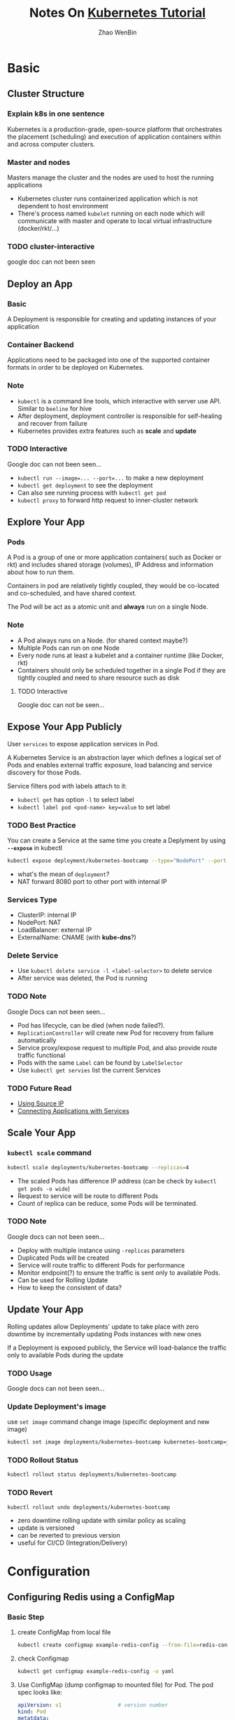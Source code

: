 #+TITLE: Notes On [[https://kubernetes.io/docs/tutorials/][Kubernetes Tutorial]]
#+AUTHOR: Zhao WenBin

* Basic
** Cluster Structure

*** Explain k8s in one sentence

 Kubernetes is a production-grade, open-source platform that orchestrates the
 placement (scheduling) and execution of application containers within and
 across computer clusters.

*** Master and nodes

 Masters manage the cluster and the nodes are used to host the running applications
 - Kubernetes cluster runs containerized application which is not
   dependent to host environment
 - There's process named =kubelet= running on each node which will
   communicate with master and operate to local virtual infrastructure
   (docker/rkt/...)

*** TODO cluster-interactive

 google doc can not been seen
** Deploy an App

*** Basic

 A Deployment is responsible for creating and updating instances of your application

*** Container Backend
    
 Applications need to be packaged into one of the supported container formats in order to be deployed on Kubernetes.

*** Note

 - =kubectl= is a command line tools, which interactive with server use API. Similar to =beeline= for hive
 - After deployment, deployment controller is responsible for self-healing and recover from failure
 - Kubernetes provides extra features such as *scale* and *update*

*** TODO Interactive

 Google doc can not been seen...

 - ~kubectl run --image=... --port=...~ to make a new deployment
 - ~kubectl get deployment~ to see the deployment
 - Can also see running process with ~kubectl get pod~
 - ~kubectl proxy~ to forward http request to inner-cluster network

** Explore Your App

*** Pods

 A Pod is a group of one or more application containers( such as Docker or rkt) and 
 includes shared storage (volumes), IP Address and information about how to run them.

 Containers in pod are relatively tightly coupled, they would be co-located and co-scheduled,
 and have shared context.

 The Pod will be act as a atomic unit and *always* run on a single Node.

*** Note


- A Pod always runs on a Node. (for shared context maybe?)
- Multiple Pods can run on one Node
- Every node runs at least a kubelet and a container runtime (like Docker, rkt)
- Containers should only be scheduled together in a single Pod if they
  are tightly coupled and need to share resource such as disk

**** TODO Interactive

 Google doc can not be seen...

** Expose Your App Publicly

User =services= to expose application services in Pod.

A Kubernetes Service is an abstraction layer which defines a logical
set of Pods and enables external traffic exposure, load balancing and
service discovery for those Pods.

Service filters pod with labels attach to it:
- =kubectl get= has option =-l= to select label
- ~kubectl label pod <pod-name> key=value~ to set label

*** TODO Best Practice

You can create a Service at the same time you create a Deplyment by using *=--expose=* in kubectl
#+BEGIN_SRC bash
  kubectl expose deployment/kubernetes-bootcamp --type="NodePort" --port 8080
#+END_SRC

- what's the mean of =deployment=?
- NAT forward 8080 port to other port with internal IP

*** Services Type

- ClusterIP: internal IP
- NodePort: NAT
- LoadBalancer: external IP
- ExternalName: CNAME (with *kube-dns*?)

*** Delete Service

- Use ~kubectl delete service -l <label-selector>~ to delete service
- After service was deleted, the Pod is running 

*** TODO Note

 Google Docs can not been seen...

 - Pod has lifecycle, can be died (when node failed?).
 - =ReplicationController= will create new Pod for recovery from failure automatically
 - Service proxy/expose request to multiple Pod, and also provide route traffic functional
 - Pods with the same =Label= can be found by =LabelSelector=
 - Use =kubectl get servies= list the current Services

*** TODO Future Read

- [[https://kubernetes.io/docs/tutorials/services/source-ip/][Using Source IP]]
- [[https://kubernetes.io/docs/concepts/services-networking/connect-applications-service][Connecting Applications with Services]]

** Scale Your App

*** =kubectl scale= command

 #+BEGIN_SRC bash
   kubectl scale deployments/kubernetes-bootcamp --replicas=4
 #+END_SRC

 - The scaled Pods has difference IP address (can be check by =kubectl get pods -o wide=)
 - Request to service will be route to different Pods
 - Count of replica can be reduce, some Pods will be terminated.

*** TODO Note

 Google docs can not been seen...

 - Deploy with multiple instance using =-replicas= parameters
 - Duplicated Pods will be created
 - Service will route traffic to different Pods for performance
 - Monitor endpoint(?) to ensure the traffic is sent only to available Pods.
 - Can be used for Rolling Update
 - How to keep the consistent of data?

** Update Your App

Rolling updates allow Deployments' update to take place with zero
downtime by incrementally updating Pods instances with new ones

If a Deployment is exposed publicly, the Service will load-balance the
traffic only to available Pods during the update

*** TODO Usage

Google docs can not been seen...

*** Update Deployment's image

 use =set image= command change image (specific deployment and new image)

 #+BEGIN_SRC bash
   kubectl set image deployments/kubernetes-bootcamp kubernetes-bootcamp=jocatalin/kubernetes-bootcamp:v2
 #+END_SRC

*** TODO Rollout Status

 #+BEGIN_SRC bash
   kubectl rollout status deployments/kubernetes-bootcamp
 #+END_SRC

*** TODO Revert

 #+BEGIN_SRC bash
   kubectl rollout undo deployments/kubernetes-bootcamp
 #+END_SRC

 - zero downtime rolling update with similar policy as scaling
 - update is versioned
 - can be reverted to previous version
 - useful for CI/CD (Integration/Delivery)

* Configuration

** Configuring Redis using a ConfigMap

*** Basic Step

1. create ConfigMap from local file
   #+BEGIN_SRC bash
     kubectl create configmap example-redis-config --from-file=redis-config
   #+END_SRC
2. check Configmap
   #+BEGIN_SRC bash
     kubectl get configmap example-redis-config -o yaml
   #+END_SRC
3. Use ConfigMap (dump configmap to mounted file) for Pod. The pod spec looks like:
   #+BEGIN_SRC yaml
     apiVersion: v1                  # version number
     kind: Pod
     metatdata:
       name: redis
     spec:
       containers:
       - name: redis                 # Container redis
         image: kubernetes/redis:v1  # Image
         env:                        # set environment variables
         - name: MASTER
           value: "true"
         ports:
         - containerPort: 6379
         resources:
           limits:
             cpu: "0.1"
         volumeMounts:
         - mountPath: /redis-master-data
           name: data                # mount Volume(data) to /redis-master-data
         - mountPath: /redis-master 
           name: config              # mount Volume(config) to /redis-master
       volumes:
         - name: data
           emptyDir: {}
         - name: config              # define new volume named `config`
           configMap:                # `configMap` is a type of volume
             name: example-redis-config # configMap name as identity
             items:
             - key: redis-config
               path: redis.conf      # configMap's path, will be mounted to `<mountPath>/redis.conf`
   #+END_SRC
*** Note

- ConfigMap is a config file
- Act as backend of Volume
- Can be mounted to Container as a file, which content is the ConfigMap settings

*** TODO Why use ConfigMap?

/ConfigMaps allow you to decouple configuration artifacts from image content to keep containerized applications portable./

Is there any backend to mount local file as a Volume to containers??

*** [[https://kubernetes.io/docs/tasks/configure-pod-container/configure-pod-configmap/][Configure a Pod to Use a ConfigMap]]

**** Overview 

- ConfigMap act as register table.
- Can be create from file, directory
- ConfigMap's value can be used by Pods as volume mount or command substitutioin

**** Create a ConfigMap

- use =kubectl create configmap <map-name> <data-source>= to create configmaps
- can based from directories, files or literal values
- parameters of ~--from-file~ can be directories or files
- ~--from-env-file~ can load property file's content
- ~--from-file~ can be formed as ~key=path~, key will be acted as =<path-to-file>=
- ~--from-literal~ can be passed multple times to specific key-value pairs

**** Define container environment variables using ConfigMap data

1. First create ConfigMap =special-config= with kv pair ~special.how=<value>~
2. Create Pod with settings looks like (env =SPECIAL_LEVEL_KEY= will be replaces with ConfigMap's =<value>= of ~special.how~)
   #+BEGIN_SRC yaml
     apiVersion: v1
     kind: Pod
     metadata:
       name: dapi-test-pod
     spec:
       containers:
         - name: test-container
           image: k8s.gcr.io/busybox
           command: [ "/bin/sh", "-c", "env" ]
           env:
             # Define the environment variable
             - name: SPECIAL_LEVEL_KEY
               valueFrom:
                 configMapKeyRef:
                   # The ConfigMap containing the value you want to assign to SPECIAL_LEVEL_KEY
                   name: special-config
                   # Specify the key associated with the value
                   key: special.how
       restartPolicy: Never
   #+END_SRC

**** Configure all key-value pairs in a ConfigMap as container environment variables

Use =envFrom= to define all of the ConfigMap's data as container environment variables
   
#+BEGIN_SRC yaml
  apiVersion: v1
  kind: Pod
  metadata:
    name: dapi-test-pod
  spec:
    containers:
      - name: test-container
        image: k8s.gcr.io/busybox
        command: [ "/bin/sh", "-c", "env" ]
        envFrom:
        - configMapRef:
            name: special-config
    restartPolicy: Never
#+END_SRC
   
**** Use ConfigMap-defined environment variables in Pod commands

Like shell variable substitutioin syntax, use =$(VAR_NAME)=. For example

#+BEGIN_SRC yaml
  apiVersion: v1
  kind: Pod
  metadata:
    name: dapi-test-pod
  spec:
    containers:
      - name: test-container
        image: k8s.gcr.io/busybox
        command: [ "/bin/sh", "-c", "echo $(SPECIAL_LEVEL_KEY) $(SPECIAL_TYPE_KEY)" ]
        env:
          - name: SPECIAL_LEVEL_KEY
            valueFrom:
              configMapKeyRef:
                name: special-config
                key: SPECIAL_LEVEL
          - name: SPECIAL_TYPE_KEY
            valueFrom:
              configMapKeyRef:
                name: special-config
                key: SPECIAL_TYPE
    restartPolicy: Never
#+END_SRC

**** Add ConfigMap data to Volume

- Act as volume backend
- Mount volume to =volumeMounts.mountPath=
- Set =key= and =path= to a specific path in the Volume


For example

#+BEGIN_SRC yaml
  apiVersion: v1
  kind: Pod
  metadata:
    name: dapi-test-pod
  spec:
    containers:
      - name: test-container
        image: k8s.gcr.io/busybox
        command: [ "/bin/sh", "-c", "ls /etc/config/" ]
        volumeMounts:
        - name: config-volume
          mountPath: /etc/config
    volumes:
      - name: config-volume
        configMap:
          # Provide the name of the ConfigMap containing the files you want
          # to add to the container
          name: special-config
    restartPolicy: Never
#+END_SRC
#+BEGIN_SRC yaml
  apiVersion: v1
  kind: Pod
  metadata:
    name: dapi-test-pod
  spec:
    containers:
      - name: test-container
        image: k8s.gcr.io/busybox
        command: [ "/bin/sh","-c","cat /etc/config/keys" ]
        volumeMounts:
        - name: config-volume
          mountPath: /etc/config
    volumes:
      - name: config-volume
        configMap:
          name: special-config
          items:
          - key: special.level
            path: keys            # mount file `/etc/config/keys` with contents of value of `special.level`
    restartPolicy: Never
#+END_SRC
**** Understand ConfigMaps and Pods

- ConfigMaps act as register table (key-value pairs storage)
- ConfigMaps can be consumed in pods (act as configuration for example)
- Must be created before using by Pods
- ConfigMaps reside in a specific namespace, so Pods use ConfigMaps must be in the same namespace

**** Note
   
- ConfigMap can be created use specification looks like these
  #+BEGIN_SRC yaml
    apiVersion: v1
    kind: ConfigMap
    metadata:
      name: special-config
      namespace: default
    data:
      special.how: very
  #+END_SRC
- When mount ConfigMap Volume to a mountpoint, other files under the mountpoint will be deleted!
- Mounted ConfigMaps are updated automatically in period

* [[https://kubernetes.io/docs/tutorials/stateless-application/expose-external-ip-address/][Stateless Applications]]

** Steps

1. Use =kubectl run= with =--replicas= parameter to specific pods count
   #+BEGIN_SRC bash
     kubectl run hello-world --replicas=5 --labels="run=load-balancer-example" --image=gcr.io/google-samples/node-hello:1.0  --port=8080
   #+END_SRC
2. Display deploy information
   #+BEGIN_SRC bash
     kubectl get deployments hello-world
     kubectl describe deployments hello-world
   #+END_SRC
3. Display ReplicaSet objects
   #+BEGIN_SRC bash
     kubectl get replicasets
     kubectl describe replicasets
   #+END_SRC
4. Create Service
   #+BEGIN_SRC bash
     kubectl expose deployment hello-world --type=LoadBalancer --name=my-service
   #+END_SRC
5. Display service 
   #+BEGIN_SRC bash
   kubectl get services my-service
   kubectl describe services my-service
   #+END_SRC
6. Use service
7. Cleanup
   #+BEGIN_SRC bash
     kubectl delete services my-services
     kubectl delete deployment hello-world
   #+END_SRC

** Deployments

See [[file:k8s.org::*Deployments][Concept/Deployments]]

** Note

* Useful commands

** version

** cluster-info
** get
- =-l= option to select label
*** nodes
*** pods
*** deployment
*** events
** run
** create
*** configmap
** TODO logs
** exec

Execute bash on the pod/container (seems to be useful for debug)

#+BEGIN_SRC bash
kubectl exec -it $POD_NAME bash
#+END_SRC
** label
** delete
** rollout
*** undo
*** status
* Problem

** TODO Difference between =kubectl apply= and =kubectl create=
